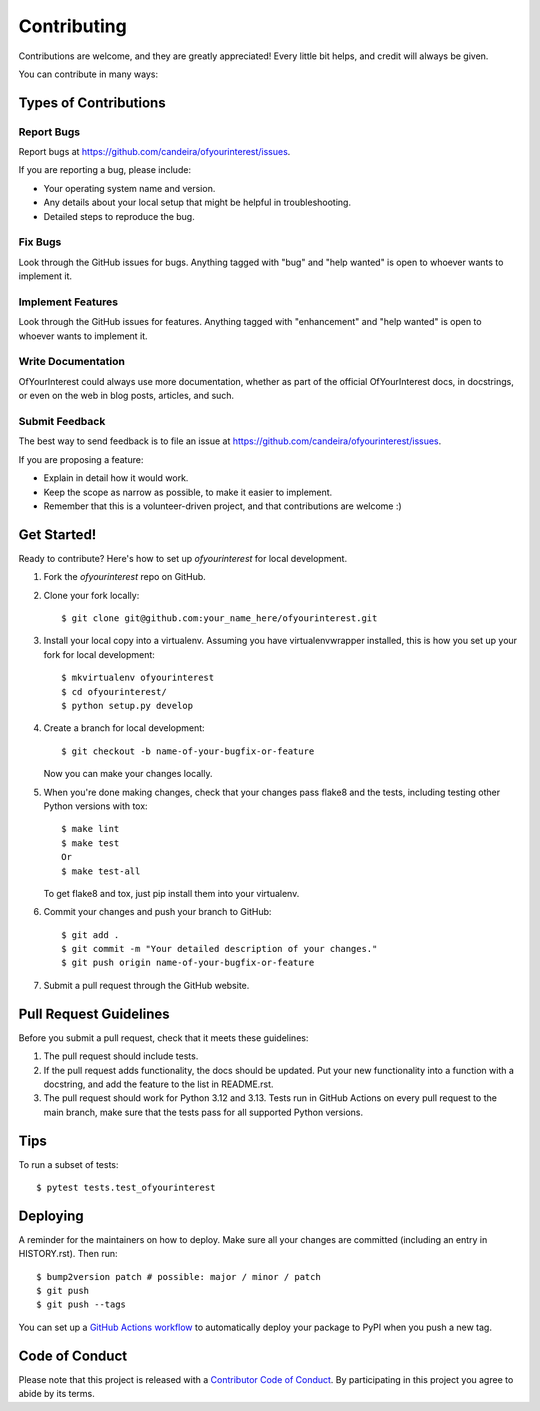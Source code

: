.. highlight:: shell

============
Contributing
============

Contributions are welcome, and they are greatly appreciated! Every little bit
helps, and credit will always be given.

You can contribute in many ways:

Types of Contributions
----------------------

Report Bugs
~~~~~~~~~~~

Report bugs at https://github.com/candeira/ofyourinterest/issues.

If you are reporting a bug, please include:

* Your operating system name and version.
* Any details about your local setup that might be helpful in troubleshooting.
* Detailed steps to reproduce the bug.

Fix Bugs
~~~~~~~~

Look through the GitHub issues for bugs. Anything tagged with "bug" and "help
wanted" is open to whoever wants to implement it.

Implement Features
~~~~~~~~~~~~~~~~~~

Look through the GitHub issues for features. Anything tagged with "enhancement"
and "help wanted" is open to whoever wants to implement it.

Write Documentation
~~~~~~~~~~~~~~~~~~~

OfYourInterest could always use more documentation, whether as part of the
official OfYourInterest docs, in docstrings, or even on the web in blog posts,
articles, and such.

Submit Feedback
~~~~~~~~~~~~~~~

The best way to send feedback is to file an issue at https://github.com/candeira/ofyourinterest/issues.

If you are proposing a feature:

* Explain in detail how it would work.
* Keep the scope as narrow as possible, to make it easier to implement.
* Remember that this is a volunteer-driven project, and that contributions
  are welcome :)

Get Started!
------------

Ready to contribute? Here's how to set up `ofyourinterest` for local development.

1. Fork the `ofyourinterest` repo on GitHub.
2. Clone your fork locally::

    $ git clone git@github.com:your_name_here/ofyourinterest.git

3. Install your local copy into a virtualenv. Assuming you have virtualenvwrapper installed, this is how you set up your fork for local development::

    $ mkvirtualenv ofyourinterest
    $ cd ofyourinterest/
    $ python setup.py develop

4. Create a branch for local development::

    $ git checkout -b name-of-your-bugfix-or-feature

   Now you can make your changes locally.

5. When you're done making changes, check that your changes pass flake8 and the
   tests, including testing other Python versions with tox::

    $ make lint
    $ make test
    Or
    $ make test-all

   To get flake8 and tox, just pip install them into your virtualenv.

6. Commit your changes and push your branch to GitHub::

    $ git add .
    $ git commit -m "Your detailed description of your changes."
    $ git push origin name-of-your-bugfix-or-feature

7. Submit a pull request through the GitHub website.

Pull Request Guidelines
-----------------------

Before you submit a pull request, check that it meets these guidelines:

1. The pull request should include tests.
2. If the pull request adds functionality, the docs should be updated. Put
   your new functionality into a function with a docstring, and add the
   feature to the list in README.rst.
3. The pull request should work for Python 3.12 and 3.13.
   Tests run in GitHub Actions on every pull request to the main branch, make sure that the tests pass for all supported Python versions.

Tips
----

To run a subset of tests::

$ pytest tests.test_ofyourinterest


Deploying
---------

A reminder for the maintainers on how to deploy.
Make sure all your changes are committed (including an entry in HISTORY.rst).
Then run::

$ bump2version patch # possible: major / minor / patch
$ git push
$ git push --tags

You can set up a `GitHub Actions workflow`_ to automatically deploy your package to PyPI when you push a new tag.

.. _`GitHub Actions workflow`: https://docs.github.com/en/actions/use-cases-and-examples/building-and-testing/building-and-testing-python#publishing-to-pypi

Code of Conduct
---------------

Please note that this project is released with a `Contributor Code of Conduct`_.
By participating in this project you agree to abide by its terms.

.. _`Contributor Code of Conduct`: CODE_OF_CONDUCT.rst
